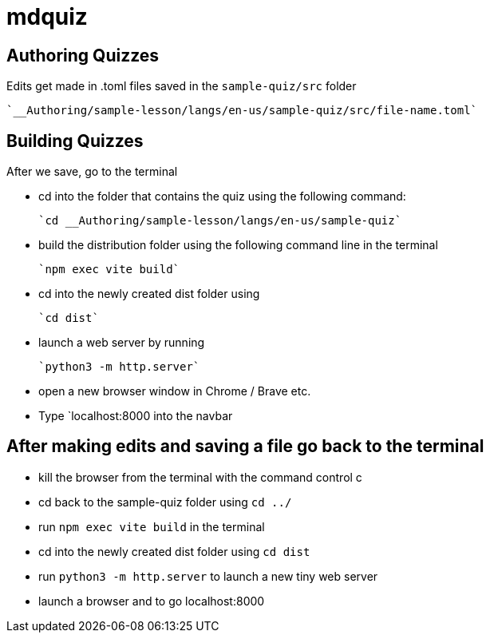 = mdquiz

== Authoring Quizzes

Edits get made in .toml files saved in the `sample-quiz/src` folder
	
	`__Authoring/sample-lesson/langs/en-us/sample-quiz/src/file-name.toml`

== Building Quizzes

After we save, go to the terminal

- cd into the folder that contains the quiz using the following command:

	`cd __Authoring/sample-lesson/langs/en-us/sample-quiz`


- build the distribution folder using the following command line in the terminal

	`npm exec vite build` 


- cd into the newly created dist folder using 

	`cd dist`


- launch a web server by running

	`python3 -m http.server` 


- open a new browser window in Chrome / Brave etc.

- Type `localhost:8000 into the navbar


== After making edits and saving a file go back to the terminal

- kill the browser from the terminal with the command control c

- cd back to the sample-quiz folder using `cd ../`

- run `npm exec vite build` in the terminal

- cd into the newly created dist folder using `cd dist`

- run `python3 -m http.server` to launch a new tiny web server

- launch a browser and to go localhost:8000